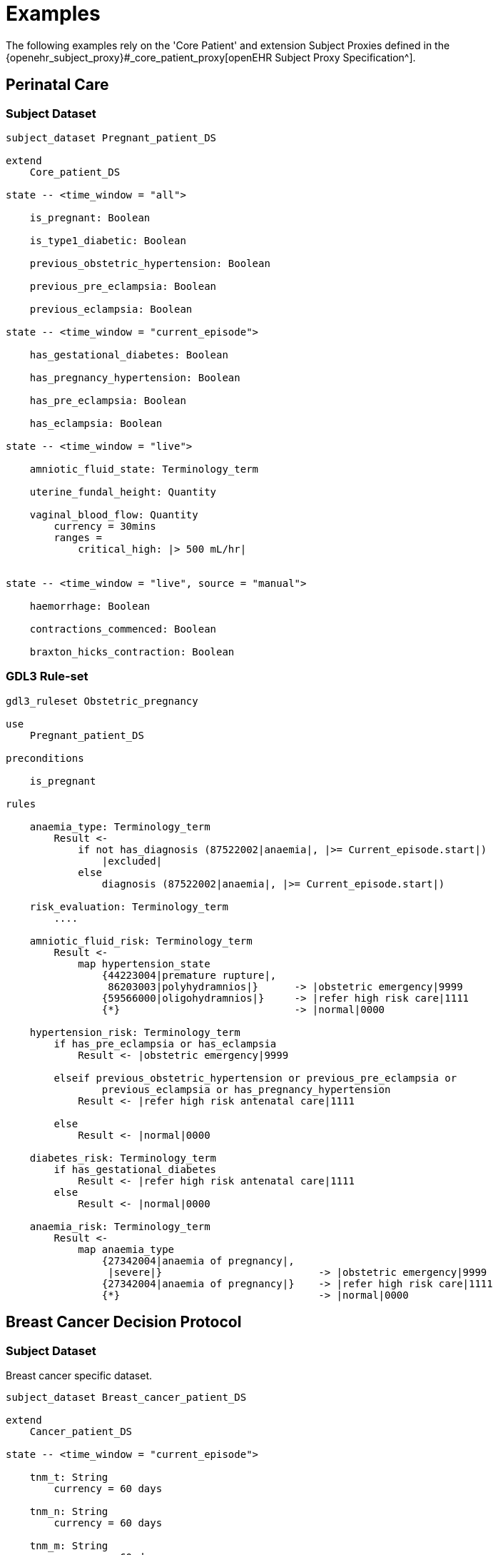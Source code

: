= Examples

The following examples rely on the 'Core Patient' and extension Subject Proxies defined in the {openehr_subject_proxy}#_core_patient_proxy[openEHR Subject Proxy Specification^].

== Perinatal Care

=== Subject Dataset

----
subject_dataset Pregnant_patient_DS 

extend
    Core_patient_DS
    
state -- <time_window = "all">

    is_pregnant: Boolean

    is_type1_diabetic: Boolean

    previous_obstetric_hypertension: Boolean

    previous_pre_eclampsia: Boolean

    previous_eclampsia: Boolean

state -- <time_window = "current_episode">

    has_gestational_diabetes: Boolean

    has_pregnancy_hypertension: Boolean 

    has_pre_eclampsia: Boolean

    has_eclampsia: Boolean

state -- <time_window = "live">

    amniotic_fluid_state: Terminology_term

    uterine_fundal_height: Quantity

    vaginal_blood_flow: Quantity
        currency = 30mins
        ranges =
            critical_high: |> 500 mL/hr|


state -- <time_window = "live", source = "manual">

    haemorrhage: Boolean

    contractions_commenced: Boolean

    braxton_hicks_contraction: Boolean

----

=== GDL3 Rule-set

----
gdl3_ruleset Obstetric_pregnancy 

use 
    Pregnant_patient_DS
    
preconditions

    is_pregnant

rules

    anaemia_type: Terminology_term
        Result <- 
            if not has_diagnosis (87522002|anaemia|, |>= Current_episode.start|)
                |excluded|
            else
                diagnosis (87522002|anaemia|, |>= Current_episode.start|)

    risk_evaluation: Terminology_term
        ....
        
    amniotic_fluid_risk: Terminology_term
        Result <- 
            map hypertension_state
                {44223004|premature rupture|, 
                 86203003|polyhydramnios|}      -> |obstetric emergency|9999
                {59566000|oligohydramnios|}     -> |refer high risk care|1111
                {*}                             -> |normal|0000
    
    hypertension_risk: Terminology_term
        if has_pre_eclampsia or has_eclampsia
            Result <- |obstetric emergency|9999
            
        elseif previous_obstetric_hypertension or previous_pre_eclampsia or 
                previous_eclampsia or has_pregnancy_hypertension
            Result <- |refer high risk antenatal care|1111
            
        else
            Result <- |normal|0000
            
    diabetes_risk: Terminology_term
        if has_gestational_diabetes
            Result <- |refer high risk antenatal care|1111
        else
            Result <- |normal|0000
            
    anaemia_risk: Terminology_term
        Result <- 
            map anaemia_type
                {27342004|anaemia of pregnancy|, 
                 |severe|}                          -> |obstetric emergency|9999
                {27342004|anaemia of pregnancy|}    -> |refer high risk care|1111
                {*}                                 -> |normal|0000
    
    
----

== Breast Cancer Decision Protocol

=== Subject Dataset

Breast cancer specific dataset.

----
subject_dataset Breast_cancer_patient_DS 

extend
    Cancer_patient_DS
    
state -- <time_window = "current_episode">

    tnm_t: String
        currency = 60 days

    tnm_n: String
        currency = 60 days

    tnm_m: String
        currency = 60 days

    tnm_g: String
        currency = 60 days

    estrogen_receptor: Terminology_term «pos_neg_vs»
        currency = 60 days

    progesterone_receptor:  Terminology_term «pos_neg_vs»
        currency = 60 days

    her2_expression: Terminology_term «pos_neg_vs»
        currency = 60 days

    ki67: Quantity
        currency = 60 days

    ejection_fraction: Quantity
        currency = 60 days
                
derived
    er_negative:
        estrogen_receptor = |negative|

    er_positive:
        estrogen_receptor = |positive|
        
    pr_negative:
        progesterone_receptor = |negative|

    pr_positive:
        progesterone_receptor = |positive|
        
    her2_negative:
        her2_expression = |negative|

    her2_positive:
        her2_expression = |positive|

----

=== GDL3 Rule-set

----
gdl3_ruleset Oncology_breast_cancer 

use
    Breast_cancer_patient_DS

definitions
    ki67_threshold: Quantity = 14%
    
conditions

    ki67_high:
        ki67 >= ki67_threshold
        
    anthracyclines_contraindicated:
        has_diagnosis (|Transmural MI|) or
        ejection_fraction < 40% or
        has_diagnosis ({|heart failure (class II)|, 
                        |heart failure (class III)|,
                        |heart failure (class IV)|})
                                
    taxanes_contraindicated:
        is_type1_diabetic or
        has_allergy (|taxanes|) or 
        has_DSntolerance (|taxanes|)
        
rules

    molecular_subtype: Terminology_term
        if er_positive and her2_negative and not ki67_high
            Result <- |Luminal A|

        elseif er_positive and her2_negative and ki67_high
            Result <- |Luminal B (HER2 negative)|

        elseif er_positive and her2_positive
            Result <- |Luminal B (HER2 positive)|

        elseif er_negative and pr_negative and her2_positive and ki67_high
            Result <- |HER2|

        elseif er_negative and pr_negative and her2_negative and ki67_high
            Result <- |Triple negative|
            
        else 
            Result <- |none|
    
    chemotherapy_regime: Terminology_term
        if not metastatic 
            if molecular_subtype in {|Luminal B (HER2 negative)|, |Triple negative|} and
                    (tnm_t > '1a' or tnm_n > '0')
                Result <- |taxanes|
            
            elseif molecular_subtype = |Luminal A| and 
                    (tnm_t >= '3' or tnm_n >= '2' or tnm_g >= '3')
                Result <- |anthracyclines|
            
            elseif molecular_subtype = |Luminal B (HER2 positive)| and 
                    (tnm_t = '1b' or tnm_t = '1c' and tnm_n = '0')
                    or
                    molecular_subtype = |HER2| and 
                    (tnm_t = '1b' and tnm_n = '0')
                Result <- |paditaxel + trastuzumab|
            else ...
                Result <-
            
        else -- metastatic
            if ...
                Result <-
            elseif ...
                Result <-
            else
                Result <-

----
